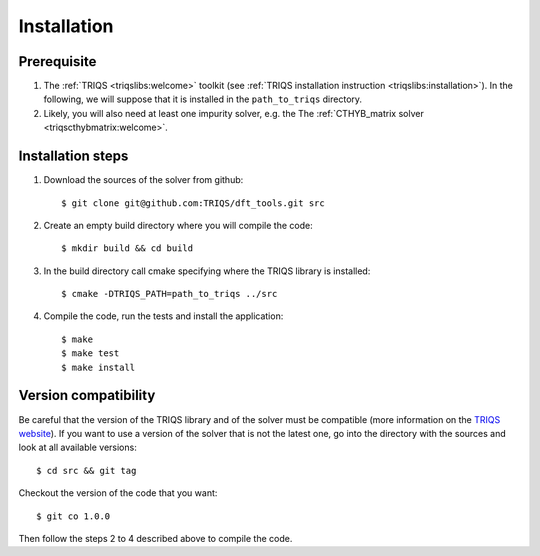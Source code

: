 
.. highlight:: bash

Installation
============


Prerequisite
-------------------

#. The :ref:`TRIQS <triqslibs:welcome>` toolkit (see :ref:`TRIQS installation instruction <triqslibs:installation>`).
   In the following, we will suppose that it is installed in the ``path_to_triqs`` directory.

#. Likely, you will also need at least one impurity solver, e.g. the The :ref:`CTHYB_matrix solver <triqscthybmatrix:welcome>`.

Installation steps 
------------------

#. Download the sources of the solver from github:: 
 
     $ git clone git@github.com:TRIQS/dft_tools.git src
 
#. Create an empty build directory where you will compile the code:: 
 
     $ mkdir build && cd build 
 
#. In the build directory call cmake specifying where the TRIQS library is installed:: 
 
     $ cmake -DTRIQS_PATH=path_to_triqs ../src 
 
#. Compile the code, run the tests and install the application:: 
 
     $ make 
     $ make test 
     $ make install 
 
Version compatibility 
--------------------- 
 
Be careful that the version of the TRIQS library and of the solver must be 
compatible (more information on the `TRIQS website 
<http://ipht.cea.fr/triqs/versions.html>`_). If you want to use a version of 
the solver that is not the latest one, go into the directory with the sources 
and look at all available versions:: 
 
     $ cd src && git tag 
 
Checkout the version of the code that you want:: 
 
     $ git co 1.0.0 
 
Then follow the steps 2 to 4 described above to compile the code. 
